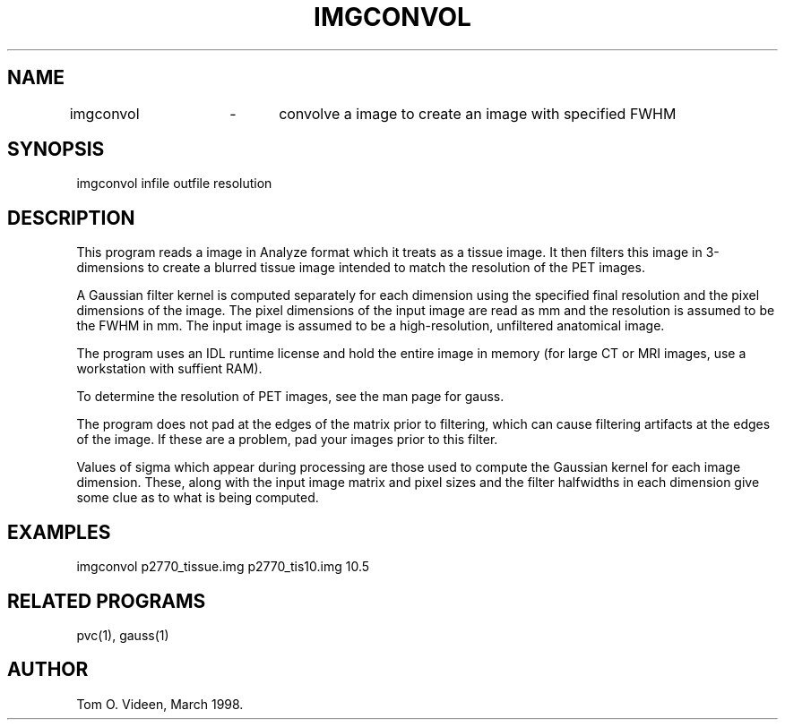 .TH IMGCONVOL 1 "10-Mar-98" "Neuroimaging Lab"

.SH NAME
imgconvol	-	convolve a image to create an image with specified FWHM

.SH SYNOPSIS
imgconvol infile outfile resolution

.SH DESCRIPTION
This program reads a image in Analyze format which it treats as a tissue image.
It then filters this image in 3-dimensions to create a blurred tissue image
intended to match the resolution of the PET images.

A Gaussian filter kernel is computed separately for each dimension using the
specified final resolution and the pixel dimensions of the image.
The pixel dimensions of the input image are read as mm and the
resolution is assumed to be the FWHM in mm.
The input image is assumed to be a high-resolution, unfiltered anatomical image.

The program uses an IDL runtime license and hold the entire image in memory
(for large CT or MRI images, use a workstation with suffient RAM).

To determine the resolution of PET images, see the man page for gauss.

The program does not pad at the edges of the matrix prior to filtering,
which can cause filtering artifacts at the edges of the image. If these are
a problem, pad your images prior to this filter.

Values of sigma which appear during processing are those used to compute the
Gaussian kernel for each image dimension. These, along with the input image
matrix and pixel sizes and the filter halfwidths in each dimension give
some clue as to what is being computed.

.SH EXAMPLES
.nf
imgconvol p2770_tissue.img p2770_tis10.img 10.5

.SH RELATED PROGRAMS

pvc(1), gauss(1)

.SH AUTHOR

Tom O. Videen, March 1998.
